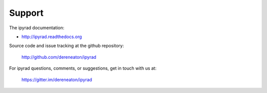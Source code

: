 
.. _support:  


Support
=======

The ipyrad documentation:

* http://ipyrad.readthedocs.org

Source code and issue tracking at the github repository:

    http://github.com/dereneaton/ipyrad

For ipyrad questions, comments, or suggestions, get in touch with us at:

    https://gitter.im/dereneaton/ipyrad



